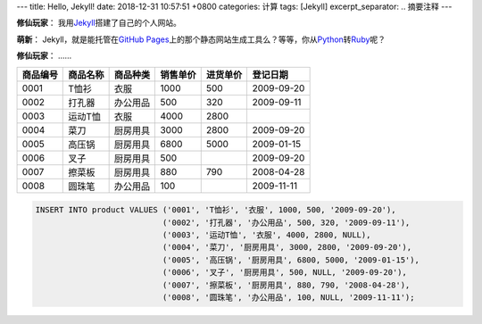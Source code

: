 ---
title: Hello, Jekyll!
date: 2018-12-31 10:57:51 +0800
categories: 计算
tags: [Jekyll]
excerpt_separator: .. 摘要注释
---

.. _Jekyll: https://jekyllrb.com/
.. _GitHub Pages: https://pages.github.com/
.. _Python: https://www.python.org/
.. _Ruby: https://www.ruby-lang.org/

.. container:: excerpt

    \ **修仙玩家**\ ： 我用\ Jekyll_\ 搭建了自己的个人网站。

    \ **萌新**\ ： Jekyll，就是能托管在\ `GitHub Pages`_\ 上的那个静态网站生成工具么？等等，你从\ Python_\ 转\ Ruby_\ 呢？

    \ **修仙玩家**\ ： ……

.. 摘要注释

.. table::

    +----------+----------+----------+----------+----------+------------+
    | 商品编号 | 商品名称 | 商品种类 | 销售单价 | 进货单价 | 登记日期   |
    +==========+==========+==========+==========+==========+============+
    | 0001     | T恤衫    | 衣服     | 1000     | 500      | 2009-09-20 |
    +----------+----------+----------+----------+----------+------------+
    | 0002     | 打孔器   | 办公用品 | 500      | 320      | 2009-09-11 |
    +----------+----------+----------+----------+----------+------------+
    | 0003     | 运动T恤  | 衣服     | 4000     | 2800     |            |
    +----------+----------+----------+----------+----------+------------+
    | 0004     | 菜刀     | 厨房用具 | 3000     | 2800     | 2009-09-20 |
    +----------+----------+----------+----------+----------+------------+
    | 0005     | 高压锅   | 厨房用具 | 6800     | 5000     | 2009-01-15 |
    +----------+----------+----------+----------+----------+------------+
    | 0006     | 叉子     | 厨房用具 | 500      |          | 2009-09-20 |
    +----------+----------+----------+----------+----------+------------+
    | 0007     | 擦菜板   | 厨房用具 | 880      | 790      | 2008-04-28 |
    +----------+----------+----------+----------+----------+------------+
    | 0008     | 圆珠笔   | 办公用品 | 100      |          | 2009-11-11 |
    +----------+----------+----------+----------+----------+------------+

.. code:: postgres

    INSERT INTO product VALUES ('0001', 'T恤衫', '衣服', 1000, 500, '2009-09-20'),
                               ('0002', '打孔器', '办公用品', 500, 320, '2009-09-11'),
                               ('0003', '运动T恤', '衣服', 4000, 2800, NULL),
                               ('0004', '菜刀', '厨房用具', 3000, 2800, '2009-09-20'),
                               ('0005', '高压锅', '厨房用具', 6800, 5000, '2009-01-15'),
                               ('0006', '叉子', '厨房用具', 500, NULL, '2009-09-20'),
                               ('0007', '擦菜板', '厨房用具', 880, 790, '2008-04-28'),
                               ('0008', '圆珠笔', '办公用品', 100, NULL, '2009-11-11');
